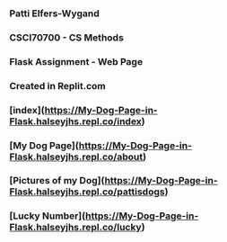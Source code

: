*** Patti Elfers-Wygand
*** CSCI70700 - CS Methods
*** Flask Assignment - Web Page
*** Created in Replit.com

*** [index](https://My-Dog-Page-in-Flask.halseyjhs.repl.co/index)
*** [My Dog Page](https://My-Dog-Page-in-Flask.halseyjhs.repl.co/about)
*** [Pictures of my Dog](https://My-Dog-Page-in-Flask.halseyjhs.repl.co/pattisdogs)
*** [Lucky Number](https://My-Dog-Page-in-Flask.halseyjhs.repl.co/lucky)

